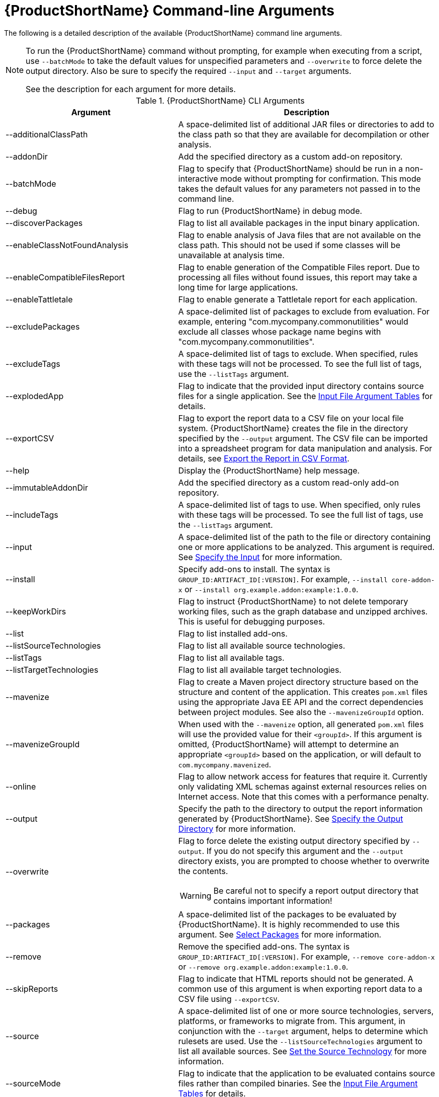 [[command_line_arguments]]
= {ProductShortName} Command-line Arguments

The following is a detailed description of the available {ProductShortName} command line arguments.

[NOTE]
====
To run the {ProductShortName} command without prompting, for example when executing from a script, use `--batchMode` to take the default values for unspecified parameters and `--overwrite` to force delete the output directory. Also be sure to specify the required `--input` and `--target` arguments.

See the description for each argument for more details.
====

.{ProductShortName} CLI Arguments
[cols="40%,60%a",options="header",]
|====
|Argument |Description
|--additionalClassPath |A space-delimited list of additional JAR files or directories to add to the class path so that they are available for decompilation or other analysis.
|--addonDir |Add the specified directory as a custom add-on repository.
|--batchMode |Flag to specify that {ProductShortName} should be run in a non-interactive mode without prompting for confirmation. This mode takes the default values for any parameters not passed in to the command line.
|--debug |Flag to run {ProductShortName} in debug mode.
|--discoverPackages |Flag to list all available packages in the input binary application.
|--enableClassNotFoundAnalysis |Flag to enable analysis of Java files that are not available on the class path. This should not be used if some classes will be unavailable at analysis time.
|--enableCompatibleFilesReport |Flag to enable generation of the Compatible Files report. Due to processing all files without found issues, this report may take a long time for large applications.
|--enableTattletale |Flag to enable generate a Tattletale report for each application.
|--excludePackages |A space-delimited list of packages to exclude from evaluation. For example, entering "com.mycompany.commonutilities" would exclude all classes whose package name begins with "com.mycompany.commonutilities".
|--excludeTags |A space-delimited list of tags to exclude. When specified, rules with these tags will not be processed. To see the full list of tags, use the `--listTags` argument.
|--explodedApp |Flag to indicate that the provided input directory contains source files for a single application. See the xref:input_file_type_arguments[Input File Argument Tables] for details.
|--exportCSV |Flag to export the report data to a CSV file on your local file system. {ProductShortName} creates the file in the directory specified by the `--output` argument. The CSV file can be imported into a spreadsheet program for data manipulation and analysis. For details, see xref:export_csv[Export the Report in CSV Format].
|--help |Display the {ProductShortName} help message.
|--immutableAddonDir |Add the specified directory as a custom read-only add-on repository.
|--includeTags| A space-delimited list of tags to use. When specified, only rules with these tags will be processed. To see the full list of tags, use the `--listTags` argument.
|--input |A space-delimited list of the path to the file or directory containing one or more applications to be analyzed. This argument is required. See xref:input_argument[Specify the Input] for more information.
|--install |Specify add-ons to install. The syntax is `GROUP_ID:ARTIFACT_ID[:VERSION]`. For example, `--install core-addon-x` or `--install org.example.addon:example:1.0.0`.
|--keepWorkDirs| Flag to instruct {ProductShortName} to not delete temporary working files, such as the graph database and unzipped archives. This is useful for debugging purposes.
|--list| Flag to list installed add-ons.
|--listSourceTechnologies| Flag to list all available source technologies.
|--listTags| Flag to list all available tags.
|--listTargetTechnologies| Flag to list all available target technologies.
|--mavenize| Flag to create a Maven project directory structure based on the structure and content of the application. This creates `pom.xml` files using the appropriate Java EE API and the correct dependencies between project modules. See also the `--mavenizeGroupId` option.
|--mavenizeGroupId| When used with the `--mavenize` option, all generated `pom.xml` files will use the provided value for their `<groupId>`. If this argument is omitted, {ProductShortName} will attempt to determine an appropriate `<groupId>` based on the application, or will default to `com.mycompany.mavenized`.
|--online |Flag to allow network access for features that require it. Currently only validating XML schemas against external resources relies on Internet access. Note that this comes with a performance penalty.
|--output |Specify the path to the directory to output the report information generated by {ProductShortName}. See xref:output_argument[Specify the Output Directory] for more information.
|--overwrite |Flag to force delete the existing output directory specified by `--output`. If you do not specify this argument and the `--output` directory exists, you are prompted to choose whether to overwrite the contents.

[WARNING]
====
Be careful not to specify a report output directory that contains important information!
====
|--packages| A space-delimited list of the packages to be evaluated by {ProductShortName}. It is highly recommended to use this argument. See xref:packages_argument[Select Packages] for more information.
|--remove |Remove the specified add-ons. The syntax is `GROUP_ID:ARTIFACT_ID[:VERSION]`. For example, `--remove core-addon-x` or `--remove org.example.addon:example:1.0.0`.
|--skipReports |Flag to indicate that HTML reports should not be generated. A common use of this argument is when exporting report data to a CSV file using `--exportCSV`.
|--source |A space-delimited list of one or more source technologies, servers, platforms, or frameworks to migrate from. This argument, in conjunction with the `--target` argument, helps to determine which rulesets are used. Use the `--listSourceTechnologies` argument to list all available sources. See xref:source_argument[Set the Source Technology] for more information.
|--sourceMode |Flag to indicate that the application to be evaluated contains source files rather than compiled binaries. See the xref:input_file_type_arguments[Input File Argument Tables] for details.
|--target |A space-delimited list of one or more target technologies, servers, platforms, or frameworks to migrate to. This argument, in conjunction with the `--source` argument, helps to determine which rulesets are used. Use the `--listTargetTechnologies` argument to list all available targets. See xref:target_argument[Set the Target Technology] for more information.
|--userIgnorePath |Specify a location, in addition to `${user.home}/.windup/ignore/`, for {ProductShortName} to identify files that should be ignored.
|--userRulesDirectory |Specify a location, in addition to `WINDUP_HOME/ignore/` and `${user.home}/.windup/rules/`, for {ProductShortName} to look for custom {ProductShortName} rules. The value can be a directory containing ruleset files or a single ruleset file. The ruleset files must end in [x-]`.windup.xml`.
|--version |Display the {ProductShortName} version.
|====

[[input_argument]]
== Specify the Input

A space-delimited list of the path to the file or directory containing one or more applications to be analyzed. This argument is required.

.Usage
[source,options="nowrap"]
----
--input INPUT_ARCHIVE_OR_DIRECTORY [...]
----

[[input_file_type_arguments]]

Depending on whether the input file type provided to the `--input` argument is a file or directory, it will be evaluated as follows depending on the additional arguments provided.

Directory::
+
[cols="1,1,1",options="header"]
|====
| --explodedApp
| --sourceMode
| Neither Argument

| The directory is evaluated as a single application.
| The directory is evaluated as a single application.
| Each subdirectory is evaluated as an application.
|====

File::
+
[cols="1,1,1",options="header"]
|====
| --explodedApp
| --sourceMode
| Neither Argument

| Argument is ignored; the file is evaluated as a single application.
| The file is evaluated as a compressed project.
| The file is evaluated as a single application.
|====

[[output_argument]]
== Specify the Output Directory

Specify the path to the directory to output the report information generated by {ProductShortName}.

.Usage
[source,options="nowrap"]
----
--output OUTPUT_REPORT_DIRECTORY
----

* If omitted, the report will be generated in an INPUT_ARCHIVE_OR_DIRECTORY.report directory.
* If the output directory exists, you will be prompted with the following (with a default of N).
+
----
Overwrite all contents of "/home/username/OUTPUT_REPORT_DIRECTORY" (anything already in the directory will be deleted)? [y,N]
----

However, if you specify the `--overwrite` argument, {ProductShortName} will proceed to delete and recreate the directory. See the description of this argument for more information.

[[source_argument]]
== Set the Source Technology

A space-delimited list of one or more source technologies, servers, platforms, or frameworks to migrate from. This argument, in conjunction with the `--target` argument, helps to determine which rulesets are used. Use the `--listSourceTechnologies` argument to list all available sources.

.Usage
[source,options="nowrap"]
----
--source SOURCE_1 SOURCE_2
----

The `--source` argument now provides version support, which follows the link:http://maven.apache.org/enforcer/enforcer-rules/versionRanges.html[Maven version range syntax]. This instructs {ProductShortName} to only run the rulesets matching the specified versions. For example, `--source eap:5`.

[WARNING]
====
When migrating to JBoss EAP, be sure to specify the version, for example, `eap:6`. Specifying only `eap` will run rulesets for all versions of JBoss EAP, including those not relevant to your migration path.

See xref:migration_paths[Supported Migration Paths] for which JBoss EAP version is appropriate for your source platform.
====

[[target_argument]]
== Set the Target Technology

A space-delimited list of one or more target technologies, servers, platforms, or frameworks to migrate to. This argument, in conjunction with the `--source` argument, helps to determine which rulesets are used. If you do not specify this option, you are prompted to select a target. Use the `--listTargetTechnologies` argument to list all available targets.

.Usage
[source,options="nowrap"]
----
--target TARGET_1 TARGET_2
----


The `--target` argument now provides version support, which follows the link:http://maven.apache.org/enforcer/enforcer-rules/versionRanges.html[Maven version range syntax]. This instructs {ProductShortName} to only run the rulesets matching the specified versions. For example, `--target eap:7`.

[WARNING]
====
When migrating to JBoss EAP, be sure to specify the version in the target, for example, `eap:6`. Specifying only `eap` will run rulesets for all versions of JBoss EAP, including those not relevant to your migration path.

See xref:migration_paths[Supported Migration Paths] for which JBoss EAP version is appropriate for your source platform.
====

[[packages_argument]]
== Select Packages

A space-delimited list of the packages to be evaluated by {ProductShortName}. It is highly recommended to use this argument.

.Usage
[source,options="nowrap"]
----
--packages PACKAGE_1 PACKAGE_2 PACKAGE_N
----

* In most cases, you are interested only in evaluating custom application class packages and not standard Java EE or third party packages. The `PACKAGE_N` argument is a package prefix; all subpackages will be scanned. For example, to scan the packages `com.mycustomapp` and `com.myotherapp`, use `--packages com.mycustomapp com.myotherapp` argument on the command line.
* While you can provide package names for standard Java EE third party software like `org.apache`, it is usually best not to include them as they should not impact the migration effort.

WARNING: If you omit the `--packages` argument, every package in the application is scanned, which can impact performance. It is best to provide this argument with one or more packages. For additional tips on how to improve performance, see xref:optimize_performance[Optimize {ProductShortName} Performance].

